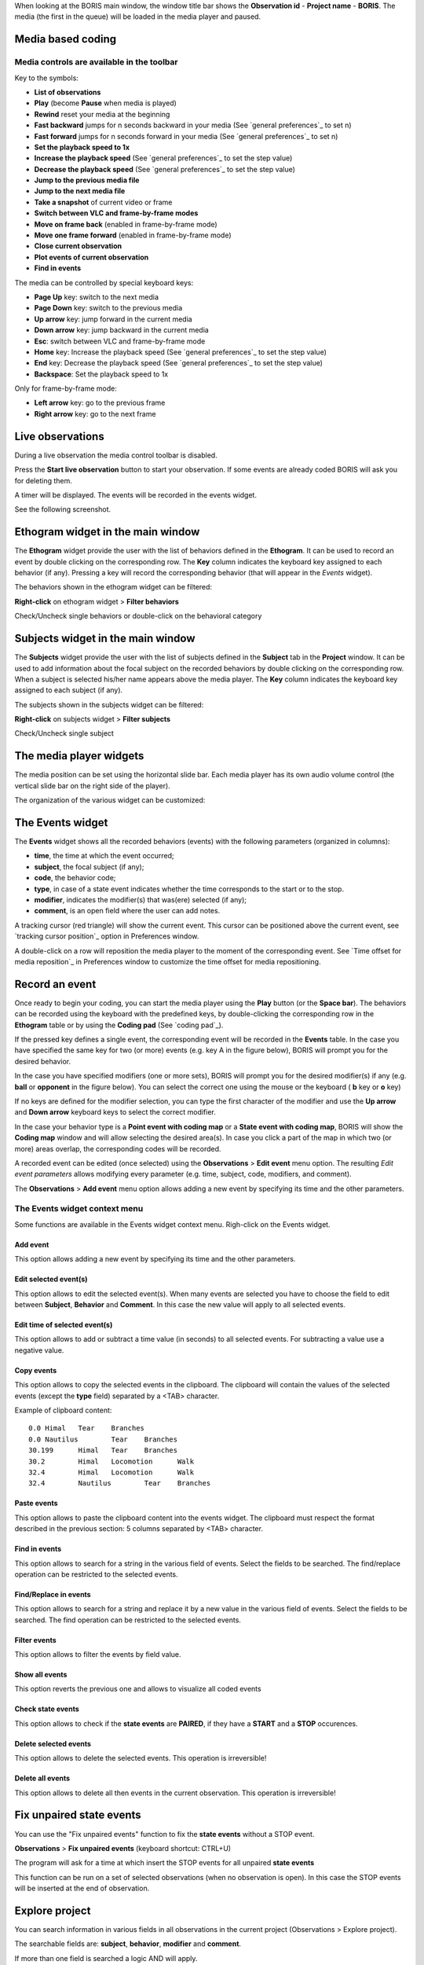 .. _media coding:



When looking at the BORIS main window, the window title bar shows the **Observation id** - **Project name** - **BORIS**.
The media (the first in the queue) will be loaded in the media player and paused.




Media based coding
------------------------------------------------------------------------------------------------------------------------




Media controls are available in the toolbar
........................................................................................................................

.. image:: images/toolbar.png
   :alt: Media control toolbar
   :width: 100%


Key to the symbols:

* **List of observations**

* **Play** (become **Pause** when media is played)

* **Rewind** reset your media at the beginning

* **Fast backward** jumps for n seconds backward in your media (See `general preferences`_ to set n)

* **Fast forward** jumps for n seconds forward in your media (See `general preferences`_ to set n)

* **Set the playback speed to 1x**

* **Increase the playback speed** (See `general preferences`_ to set the step value)

* **Decrease the playback speed** (See `general preferences`_ to set the step value)

* **Jump to the previous media file**

* **Jump to the next media file**

* **Take a snapshot** of current video or frame

* **Switch between VLC and frame-by-frame modes**


* **Move on frame back** (enabled in frame-by-frame mode)

* **Move one frame forward** (enabled in frame-by-frame mode)

* **Close current observation**

* **Plot events of current observation**

* **Find in events**



The media can be controlled by special keyboard keys:

* **Page Up** key: switch to the next media
* **Page Down** key: switch to the previous media
* **Up arrow** key: jump forward in the current media
* **Down arrow** key: jump backward in the current media
* **Esc**: switch between VLC and frame-by-frame mode
* **Home** key: Increase the playback speed (See `general preferences`_ to set the step value)
* **End** key: Decrease the playback speed (See `general preferences`_ to set the step value)
* **Backspace**: Set the playback speed to 1x


Only for frame-by-frame mode:

* **Left arrow** key: go to the previous frame
* **Right arrow** key: go to the next frame




Live observations
------------------------------------------------------------------------------------------------------------------------

During a live observation the media control toolbar is disabled.

Press the **Start live observation** button to start your observation.
If some events are already coded BORIS will ask you for deleting them.

A timer will be displayed. The events will be recorded in the events widget.

See the following screenshot.

.. image:: images/observation_live.png
   :alt: live observation
   :width: 100%



**Ethogram** widget in the main window
------------------------------------------------------------------------------------------------------------------------


.. image:: images/main_window_ethogram.png
   :alt: Ethogram widget in main window
   :width: 100%

The **Ethogram** widget provide the user with the list of behaviors defined in the **Ethogram**.
It can be used to record an event by double clicking on the corresponding row.
The **Key** column indicates the keyboard key assigned to each behavior (if any).
Pressing a key will record the corresponding behavior (that will appear in the *Events* widget).

The behaviors shown in the ethogram widget can be filtered:

**Right-click** on ethogram widget > **Filter behaviors**

Check/Uncheck single behaviors or double-click on the behavioral category

.. image:: images/filter_behaviors.png
   :alt: Filter behaviors in ethogram widget
   :width: 60%




**Subjects** widget in the main window
------------------------------------------------------------------------------------------------------------------------

.. image:: images/main_window_subjects.png
   :alt: Subjects list widget in main window
   :width: 80%

The **Subjects** widget provide the user with the list of subjects defined in the **Subject** tab in the **Project**
window. It can be used to add information about the focal subject on the recorded behaviors by double clicking on the
corresponding row. When a subject is selected his/her name appears above the media player. The **Key** column indicates
the keyboard key assigned to each subject (if any).


The subjects shown in the subjects widget can be filtered:

**Right-click** on subjects widget > **Filter subjects**

Check/Uncheck single subject

.. image:: images/filter_subjects.png
   :alt: Filter subjects in subjects widget
   :width: 40%




The **media player** widgets
--------------------------------------------------------------------------------------------------------------------------------------------

.. image:: images/observation_3video_2.png
   :alt: 3 media players
   :width: 100%

The media position can be set using the horizontal slide bar.
Each media player has its own audio volume control
(the vertical slide bar on the right side of the player).


The organization of the various widget can be customized:

.. image:: images/undocked_widgets.png
   :alt: undocked widgets
   :width: 1800px





The **Events** widget
--------------------------------------------------------------------------------------------------------------------------------------------


.. image:: images/events_widget.png
   :alt: Events widget
   :width: 60%



The **Events** widget shows all the recorded behaviors (events) with the following parameters
(organized in columns):

* **time**, the time at which the event occurred;
* **subject**, the focal subject (if any);
* **code**, the behavior code;
* **type**, in case of a state event indicates whether the time corresponds to the start or to the stop.
* **modifier**, indicates the modifier(s) that was(ere) selected (if any);
* **comment**, is an open field where the user can add notes.

A tracking cursor (red triangle) will show the current event. This cursor can be positioned above the current event,
see `tracking cursor position`_ option in Preferences window.

A double-click on a row will reposition the media player to the moment of the corresponding event.
See `Time offset for media reposition`_ in Preferences window to customize the time offset for media repositioning.








Record an event
------------------------------------------------------------------------------------------------------------------------



Once ready to begin your coding, you can start the media player using the **Play** button (or the **Space bar**).
The behaviors can be recorded using the keyboard with the predefined keys, by double-clicking the corresponding row in
the **Ethogram** table or by using the **Coding pad** (See `coding pad`_).


.. image:: images/ethogram_subjects_widgets.png
   :alt: Ethogram and subjects widgets
   :width: 60%


If the pressed key defines a single event, the corresponding event will be recorded in the **Events** table.
In the case you have specified the same key for two (or more) events (e.g. key A in the figure below),
BORIS will prompt you for the desired behavior.


.. image:: images/ask_for_code.png
   :alt: Ask for modifiers
   :width: 40%



In the case you have specified modifiers (one or more sets), BORIS will prompt you for the desired modifier(s)
if any (e.g. **ball** or **opponent** in the figure below).
You can select the correct one using the mouse or the keyboard ( **b** key or **o** key)

.. image:: images/ask_for_modifiers.png
   :alt: Ask for modifiers
   :width: 40%


If no keys are defined for the modifier selection, you can type the first character of the modifier
and use the **Up arrow** and **Down arrow** keyboard keys to select the correct modifier.



In the case your behavior type is a **Point event with coding map** or a **State event with coding map**,
BORIS will show the **Coding map** window and will allow selecting the desired area(s).
In case you click a part of the map in which two (or more) areas overlap, the corresponding codes will be recorded.

A recorded event can be edited (once selected) using the **Observations** > **Edit event** menu option. The resulting
*Edit event parameters* allows modifying every parameter (e.g. time, subject, code, modifiers, and comment).

The **Observations** > **Add event** menu option allows adding a new event by specifying its time and the other parameters.





The Events widget context menu
........................................................................................................................

Some functions are available in the Events widget context menu. Righ-click on the Events widget.

.. image:: images/events_widget_menu.png
   :alt: Events widget menu
   :width: 60%



Add event
~~~~~~~~~~~~~~~~~~~~~~~~~~~~~~~~~~~~~~~~~~~~~~~~~~~~~~~~~~~~~~~~~~~~~~~~~~~~~~~~~~~~~~~~~~~~~~~~~~~~~~~~~~~~~~~~~~~~~~~~


This option allows adding a new event by specifying its time and the other parameters.






Edit selected event(s)
~~~~~~~~~~~~~~~~~~~~~~~~~~~~~~~~~~~~~~~~~~~~~~~~~~~~~~~~~~~~~~~~~~~~~~~~~~~~~~~~~~~~~~~~~~~~~~~~~~~~~~~~~~~~~~~~~~~~~~~~


This option allows to edit the selected event(s). When many events are selected you have to choose the field to edit
between **Subject**, **Behavior** and **Comment**. In this case the new value will apply to all selected events.

.. image:: images/edit_many_events.png
   :alt: Edit many events
   :width: 60%





Edit time of selected event(s)
~~~~~~~~~~~~~~~~~~~~~~~~~~~~~~~~~~~~~~~~~~~~~~~~~~~~~~~~~~~~~~~~~~~~~~~~~~~~~~~~~~~~~~~~~~~~~~~~~~~~~~~~~~~~~~~~~~~~~~~~

This option allows to add or subtract a time value (in seconds) to all selected events. For subtracting a value use a
negative value.

.. image:: images/edit_time_events.png
   :alt: Edit time of selected events
   :width: 60%



Copy events
~~~~~~~~~~~~~~~~~~~~~~~~~~~~~~~~~~~~~~~~~~~~~~~~~~~~~~~~~~~~~~~~~~~~~~~~~~~~~~~~~~~~~~~~~~~~~~~~~~~~~~~~~~~~~~~~~~~~~~~~

This option allows to copy the selected events in the clipboard.
The clipboard will contain the values of the selected events (except the **type** field) separated by a <TAB> character.

Example of clipboard content::


    0.0	Himal	Tear	Branches
    0.0	Nautilus	Tear	Branches
    30.199	Himal	Tear	Branches
    30.2	Himal	Locomotion	Walk
    32.4	Himal	Locomotion	Walk
    32.4	Nautilus	Tear	Branches





Paste events
~~~~~~~~~~~~~~~~~~~~~~~~~~~~~~~~~~~~~~~~~~~~~~~~~~~~~~~~~~~~~~~~~~~~~~~~~~~~~~~~~~~~~~~~~~~~~~~~~~~~~~~~~~~~~~~~~~~~~~~~


This option allows to paste the clipboard content into the events widget.
The clipboard must respect the format described in the previous section: 5 columns separated by <TAB> character.





Find in events
~~~~~~~~~~~~~~~~~~~~~~~~~~~~~~~~~~~~~~~~~~~~~~~~~~~~~~~~~~~~~~~~~~~~~~~~~~~~~~~~~~~~~~~~~~~~~~~~~~~~~~~~~~~~~~~~~~~~~~~~

This option allows to search for a string in the various field of events.
Select the fields to be searched. The find/replace operation can be restricted to the selected events.

.. image:: images/find_in_events.png
   :alt: Find in events
   :width: 60%



Find/Replace in events
~~~~~~~~~~~~~~~~~~~~~~~~~~~~~~~~~~~~~~~~~~~~~~~~~~~~~~~~~~~~~~~~~~~~~~~~~~~~~~~~~~~~~~~~~~~~~~~~~~~~~~~~~~~~~~~~~~~~~~~~

This option allows to search for a string and replace it by a new value in the various field of events.
Select the fields to be searched. The find operation can be restricted to the selected events.

.. image:: images/find_replace_in_events.png
   :alt: Find / replace in events
   :width: 60%



Filter events
~~~~~~~~~~~~~~~~~~~~~~~~~~~~~~~~~~~~~~~~~~~~~~~~~~~~~~~~~~~~~~~~~~~~~~~~~~~~~~~~~~~~~~~~~~~~~~~~~~~~~~~~~~~~~~~~~~~~~~~~


This option allows to filter the events by field value.

.. image:: images/filter_events.png
   :alt: Filter events
   :width: 60%


Show all events
~~~~~~~~~~~~~~~~~~~~~~~~~~~~~~~~~~~~~~~~~~~~~~~~~~~~~~~~~~~~~~~~~~~~~~~~~~~~~~~~~~~~~~~~~~~~~~~~~~~~~~~~~~~~~~~~~~~~~~~~

This option reverts the previous one and allows to visualize all coded events



Check state events
~~~~~~~~~~~~~~~~~~~~~~~~~~~~~~~~~~~~~~~~~~~~~~~~~~~~~~~~~~~~~~~~~~~~~~~~~~~~~~~~~~~~~~~~~~~~~~~~~~~~~~~~~~~~~~~~~~~~~~~~


This option allows to check if the **state events** are **PAIRED**, if they have a **START** and a **STOP** occurences.



Delete selected events
~~~~~~~~~~~~~~~~~~~~~~~~~~~~~~~~~~~~~~~~~~~~~~~~~~~~~~~~~~~~~~~~~~~~~~~~~~~~~~~~~~~~~~~~~~~~~~~~~~~~~~~~~~~~~~~~~~~~~~~~

This option allows to delete the selected events. This operation is irreversible!



Delete all events
~~~~~~~~~~~~~~~~~~~~~~~~~~~~~~~~~~~~~~~~~~~~~~~~~~~~~~~~~~~~~~~~~~~~~~~~~~~~~~~~~~~~~~~~~~~~~~~~~~~~~~~~~~~~~~~~~~~~~~~~

This option allows to delete all then events in the current observation. This operation is irreversible!



Fix unpaired state events
------------------------------------------------------------------------------------------------------------------------

You can use the "Fix unpaired events" function to fix the **state events** without a STOP event.

**Observations** > **Fix unpaired events** (keyboard shortcut: CTRL+U)

The program will ask for a time at which insert the STOP events for all unpaired **state events**

This function can be run on a set of selected observations (when no observation is open). In this case the STOP events will be inserted at
the end of observation.



Explore project
------------------------------------------------------------------------------------------------------------------------

You can search information in various fields in all observations in the current project (Observations > Explore project).

The searchable fields are: **subject**, **behavior**, **modifier** and **comment**.

If more than one field is searched a logic AND will apply.

.. image:: images/explore_project.png
   :alt: Explore project



The events that were found are listed in a table. By double-clicking on the row the corresponding observation will be opened
and the visualization will be scrolled to the row corresponding to the event.


.. image:: images/explore_project_results.png
   :alt: Explore project




Frame-by-frame mode
--------------------------------------------------------------------------------------------------------------------------------------------

You can switch between the media player and the frame-by-frame mode using the dedicated button in the toolbar:


.. image:: images/toolbar_frame-by-frame.png
   :alt: frame-by-frame_button
   :width: 60%


In frame-by-frame mode the video will stop playing and the user will visualize the video frame by frame.


.. warning:: Please note that MTS video files should be re-encoded to be used in frame-by-frame mode. Otherwise the extracted frames are not reliable.


You can move between frames by using the arrow keys in the toolbar (on the right) or by using keyboard special keys:




For the both modes (media player and frame-by-frame mode)
............................................................................................................................................

* **Page Up** key: switch to the next media
* **Page Down** key: switch to the previous media
* **Up arrow** key: jump forward in the current media
* **Down arrow** key: jump backward in the current media
* **Esc**: switch between VLC and frame-by-frame mode



Only for the frame-by-frame mode
............................................................................................................................................

* **Left arrow** key: go to the previous frame
* **Right arrow** key: go to the next frame


If you have a numeric keypad you can use the following keys in alternative:

* The key **/** will allow you to view the previous frame
* The key *\** will allow you to view the next frame

To return in the media player mode press again the frame-by-frame button in the toolbar.


The frame can be resized before visualization. See the `frame resizing`_ option.


The frame viewer can be detached from the main window (See File > Preferences).
In case on 2 simultaneous players the frame viewers will be automatically detached from the main window.


For every second of the media file the frames are extracted by BORIS with the embedded ffmpeg program.

Two modes are available:

* the frames are saved in the `FFmpeg cache directory`_ specified in the **Preferences** window.

* the frames are stored in memory.


See **File** > **Preferences** > **frame-by-frame mode**
